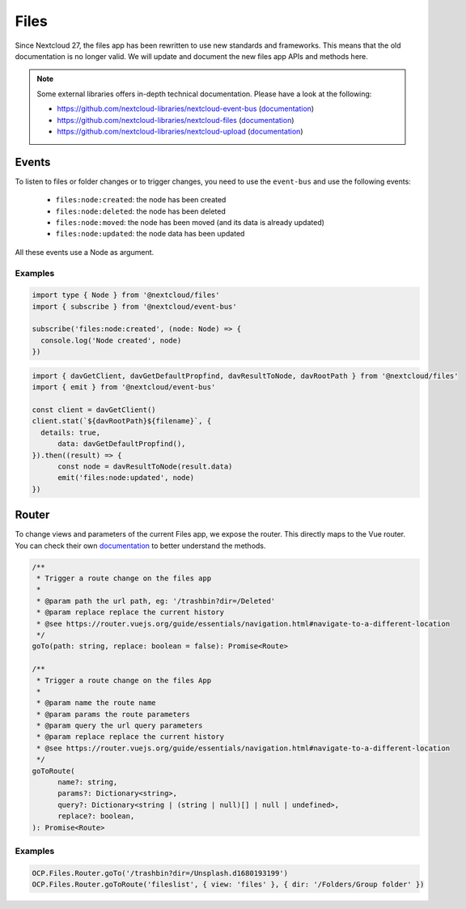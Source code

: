 .. _FilesAPI:

=====
Files
=====

.. sectionauthor:: John Molakvoæ <skjnldsv@protonmail.com>
.. versionadded:: 27

Since Nextcloud 27, the files app has been rewritten to use new standards
and frameworks. This means that the old documentation is no longer valid.
We will update and document the new files app APIs and methods here.

.. note:: Some external libraries offers in-depth technical documentation.
    Please have a look at the following:

    * https://github.com/nextcloud-libraries/nextcloud-event-bus (`documentation <https://nextcloud-libraries.github.io/nextcloud-event-bus>`__)
    * https://github.com/nextcloud-libraries/nextcloud-files (`documentation <https://nextcloud-libraries.github.io/nextcloud-files>`__)
    * https://github.com/nextcloud-libraries/nextcloud-upload (`documentation <https://nextcloud-libraries.github.io/nextcloud-upload>`__)


Events
^^^^^^

To listen to files or folder changes or to trigger changes, you need to use
the ``event-bus`` and use the following events:

  * ``files:node:created``: the node has been created
  * ``files:node:deleted``: the node has been deleted
  * ``files:node:moved``: the node has been moved (and its data is already updated)
  * ``files:node:updated``: the node data has been updated

All these events use a Node as argument.

Examples
-------

.. code-block:: ts

  import type { Node } from '@nextcloud/files'
  import { subscribe } from '@nextcloud/event-bus'

  subscribe('files:node:created', (node: Node) => {
    console.log('Node created', node)
  })

.. code-block:: ts

  import { davGetClient, davGetDefaultPropfind, davResultToNode, davRootPath } from '@nextcloud/files'
  import { emit } from '@nextcloud/event-bus'

  const client = davGetClient()
  client.stat(`${davRootPath}${filename}`, {
    details: true,
	data: davGetDefaultPropfind(),
  }).then((result) => {
	const node = davResultToNode(result.data)
	emit('files:node:updated', node)
  })


Router
^^^^^^

To change views and parameters of the current Files app, we expose the router.
This directly maps to the Vue router. You can check their own `documentation <https://router.vuejs.org/guide/essentials/navigation.html#navigate-to-a-different-location>`__ to
better understand the methods.

.. code-block:: ts

  /**
   * Trigger a route change on the files app
   * 
   * @param path the url path, eg: '/trashbin?dir=/Deleted'
   * @param replace replace the current history
   * @see https://router.vuejs.org/guide/essentials/navigation.html#navigate-to-a-different-location
   */
  goTo(path: string, replace: boolean = false): Promise<Route>

  /**
   * Trigger a route change on the files App
   *
   * @param name the route name
   * @param params the route parameters
   * @param query the url query parameters
   * @param replace replace the current history
   * @see https://router.vuejs.org/guide/essentials/navigation.html#navigate-to-a-different-location
   */
  goToRoute(
  	name?: string,
  	params?: Dictionary<string>,
  	query?: Dictionary<string | (string | null)[] | null | undefined>,
  	replace?: boolean,
  ): Promise<Route>


Examples
--------

.. code-block:: js

  OCP.Files.Router.goTo('/trashbin?dir=/Unsplash.d1680193199')
  OCP.Files.Router.goToRoute('fileslist', { view: 'files' }, { dir: '/Folders/Group folder' })
